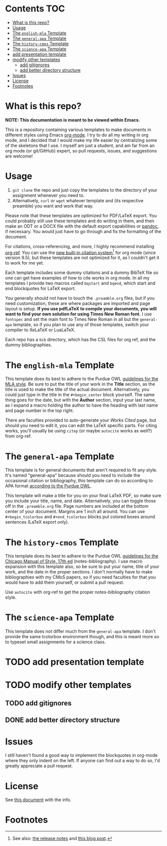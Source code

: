 #+OPTIONS: author:nil num:nil toc:nil
#+STARTUP: fold

* Contents :TOC:
- [[#what-is-this-repo][What is this repo?]]
- [[#usage][Usage]]
- [[#the-english-mla-template][The =english-mla= Template]]
- [[#the-general-apa-template][The =general-apa= Template]]
- [[#the-history-cmos-template][The =history-cmos= Template]]
- [[#the-science-apa-template][The =science-apa= Template]]
- [[#add-presentation-template][add presentation template]]
- [[#modify-other-templates][modify other templates]]
  - [[#add-gitignores][add gitignores]]
  - [[#add-better-directory-structure][add better directory structure]]
- [[#issues][Issues]]
- [[#license][License]]
- [[#footnotes][Footnotes]]

* What is this repo?
*NOTE: This documentation is meant to be viewed within Emacs.*

This is a repository containing various templates to make documents in different styles using Emacs [[https://orgmode.org/][org-mode]].
I try to do all my writing in org mode, and I decided that I would make my life easier by centralizing some of the skeletons that I use.
I myself am just a student, and am far from an org mode (or git/GitHub) expert, so pull requests, issues, and suggestions are welcome!
* Usage
1. ~git clone~ the repo and just copy the templates to the directory of your assignment whenever you need to.
2. Alternatively, ~curl~ or ~wget~ whatever template and (its respective preamble) you want and work that way.

Please note that these templates are optimized for PDF/LaTeX export.
You could probably still use these templates and do writing in them, and then make an ODT or a DOCX file with the default export capabilities or [[https://www.pandoc.org][pandoc]], if necessary.
You would just have to go through and fix the formatting of the document.

For citations, cross-referencing, and more, I highly recommend installing [[https://github.com/jkitchin/org-ref][org-ref]].
You can use the [[https://orgmode.org/manual/Citation-handling.html][new built-in citation system]][fn:1] for org mode (since version 9.5), but these templates are not optimized for it, as I couldn't get it to work for me yet.

Each template includes some dummy citations and a dummy BibTeX file so one can get have examples of how to cite works in org mode.
In all my templates I provide two macros called =bqstart= and =bqend=, which start and end blockquotes for LaTeX export.

You generally should not have to touch the =.preamble.org= files, but if you need customization, these are where packages are imported and page layout is setup.
*If you use pdfLaTeX to compile your documents, you will want to find your own solution for using Times New Roman font.*
I use ~fontspec~ and set the main font to Times New Roman in all but the =general-apa= template, so if you plan to use any of those templates, switch your compiler to XeLaTeX or LuaLaTeX.

Each repo has a =bib= directory, which has the CSL files for org ref, and the dummy bibliographies.
* The =english-mla= Template
This template does its best to adhere to the Purdue OWL [[https://owl.purdue.edu/owl/research_and_citation/mla_style/mla_style_introduction.html][guidelines for the MLA style]].
Be sure to put the title of your work in the *Title* section, as the title is used to make the title of the actual document.
Alternatively, you could just type in the title in the =#+begin_center= block yourself.
The same thing goes for the date, but with the *Author* section, input your last name, as I expand a macro holding the author to have the heading with last name and page number in the top right.

There are faculties provided to auto-generate your /Works Cited/ page, but should you need to edit it, you can edit the LaTeX specific parts. For citing works, you'll usually be using ~citep~ (or maybe ~autocite~ works as well?) from org-ref.
* The =general-apa= Template
This template is for general documents that aren't required to fit any style.
It's named "general-apa" because should you /need/ to include the occasional citation or bibliography, this template can do so according to APA format [[https://owl.purdue.edu/owl/research_and_citation/apa_style/apa_style_introduction.html][according to the Purdue OWL]].

This template will make a title for you on your final LaTeX PDF, so make sure you include your title, name, and date.
Alternatively, you can toggle those off in the =.preamble.org= file.
Page numbers are included at the bottom center of your document.
Margins are 1 inch all around.
You can use =#+begin_tcolorbox= and =#+end_tcolorbox= blocks put colored boxes around sentences (LaTeX export only).
* The =history-cmos= Template
This template does its best to adhere to the Purdue OWL [[https://owl.purdue.edu/owl/research_and_citation/chicago_manual_17th_edition/cmos_formatting_and_style_guide/chicago_manual_of_style_17th_edition.html][guidelines for the Chicago Manual of Style, 17th ed]] (notes-bibliography).
I use macro expansion with this template also, so be sure to put your name, title of your work, and the date in the proper sections.
I don't normally have to make bibliographies with my CMoS papers, so if you need faculties for that you would have to add them yourself, or submit a pull request.

Use ~autocite~ with org-ref to get the proper notes-bibliography citation style.
* The =science-apa= Template
This template does not differ much from the =general-apa= template. I don't provide the same tcolorbox environment though, and this is meant more so to typeset small assignments for a science class.
* TODO add presentation template
* TODO modify other templates
** TODO add gitignores
** DONE add better directory structure
CLOSED: [2021-12-19 Sun 14:32]
* Issues
I still haven't found a good way to implement the blockquotes in org-mode where they only indent on the left.
If anyone can find out a way to do so, I'd greatly appreciate a pull request.
* License
See [[./LICENSE][this document]] with the info.
* Footnotes
[fn:1] See also: [[https://www.orgmode.org/Changes.html][the release notes]] and [[https://blog.tecosaur.com/tmio/2021-07-31-citations.html][this blog post]].
